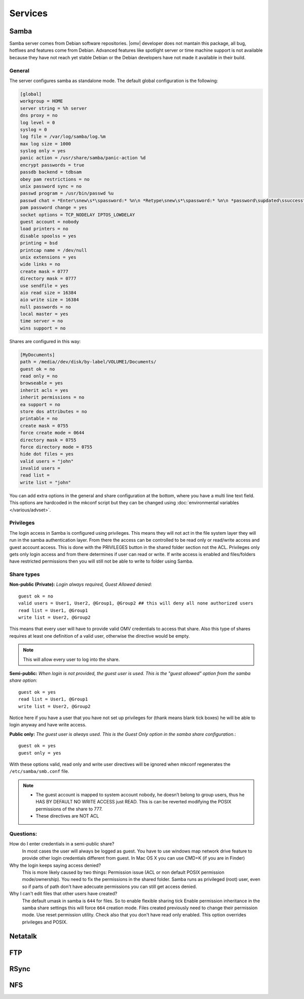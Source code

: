 Services
####


Samba
====

Samba server comes from Debian software repositories. |omv| developer does not mantain this package, all bug, hotfixes and features come from Debian. Advanced features like spotlight server or time machine support is not available because they have not reach yet stable Debian or the Debian developers have not made it available in their build.

General
^^^^

The server configures samba as standalone mode. The default global configuration is the following:

..  code-block:: conf

	[global]
	workgroup = HOME
	server string = %h server
	dns proxy = no
	log level = 0
	syslog = 0
	log file = /var/log/samba/log.%m
	max log size = 1000
	syslog only = yes
	panic action = /usr/share/samba/panic-action %d
	encrypt passwords = true
	passdb backend = tdbsam
	obey pam restrictions = no
	unix password sync = no
	passwd program = /usr/bin/passwd %u
	passwd chat = *Enter\snew\s*\spassword:* %n\n *Retype\snew\s*\spassword:* %n\n *password\supdated\ssuccessfully* .
	pam password change = yes
	socket options = TCP_NODELAY IPTOS_LOWDELAY
	guest account = nobody
	load printers = no
	disable spoolss = yes
	printing = bsd
	printcap name = /dev/null
	unix extensions = yes
	wide links = no
	create mask = 0777
	directory mask = 0777
	use sendfile = yes
	aio read size = 16384
	aio write size = 16384
	null passwords = no
	local master = yes
	time server = no
	wins support = no


Shares are configured in this way:

..  code-block:: conf

	[MyDocuments]
	path = /media//dev/disk/by-label/VOLUME1/Documents/
	guest ok = no
	read only = no
	browseable = yes
	inherit acls = yes
	inherit permissions = no
	ea support = no
	store dos attributes = no
	printable = no
	create mask = 0755
	force create mode = 0644
	directory mask = 0755
	force directory mode = 0755
	hide dot files = yes
	valid users = "john"
	invalid users =
	read list =
	write list = "john"


You can add extra options in the general and share configuration at the bottom, where you have a multi line text field. This options are hardcoded in the mkconf script but they can be changed using :doc:`environmental variables </various/advset>`.

Privileges
^^^^

The login access in Samba is configured using privileges. This means they will not act in the file system layer they will run in the samba authentication layer. From there the access can be controlled to be read only or read/write access and guest account access. This is done with the PRIVILEGES button in the shared folder section not the ACL.
Privileges only gets only login access and from there determines if user can read or write. If write access is enabled and files/folders have restricted permissions then you will still not be able to write to folder using Samba.

Share types
^^^^
**Non-public (Private):** *Login always required, Guest Allowed denied*::

	guest ok = no
	valid users = User1, User2, @Group1, @Group2 ## this will deny all none authorized users
	read list = User1, @Group1
	write list = User2, @Group2

This means that every user will have to provide valid OMV credentials to access that share. Also this type of shares requires at least one definition of a valid user, otherwise the directive would be empty.

.. note::
	This will allow every user to log into the share.

**Semi-public:**
*When login is not provided, the guest user is used. This is the "guest allowed" option from the samba share option*::
	guest ok = yes
	read list = User1, @Group1
	write list = User2, @Group2

Notice here if you have a user that you have not set up privileges for (thank means blank tick boxes) he will be able to login anyway and have write access.

**Public only:** *The guest user is always used. This is the Guest Only option in the samba share configuration.*::

	guest ok = yes
	guest only = yes

With these options valid, read only and write user directives will be ignored when mkconf regenerates the ``/etc/samba/smb.conf`` file.

.. note::
	- The guest account is mapped to system account nobody, he doesn’t belong to group users, thus he HAS BY DEFAULT NO WRITE ACCESS just READ. This is can be reverted modifying the POSIX permissions of the share to 777.
	- These directives are NOT ACL


Questions:
^^^^
How do I enter credentials in a semi-public share?
	In most cases the user will always be logged as guest.
	You have to use windows map network drive feature to provide other login credentials different from guest.
	In Mac OS X you can use CMD+K (if you are in Finder)

Why the login keeps saying access denied?
	This is more likely caused by two things: Permission issue (ACL or non default POSIX permission mode/ownership). You need to fix the permissions in the shared folder. Samba runs as privileged (root) user, even so if parts of path don't have adecuate permissions you can still get access denied.

Why I can't edit files that other users have created?
	The default umask in samba is ``644`` for files. So to enable flexible sharing tick Enable permission inheritance in the samba share settings this will force ``664`` creation mode. Files created previously need to change their permission mode. Use reset permission utility. Check also that you don't have read only enabled. This option overrides privileges and POSIX.


Netatalk
====

FTP
====

RSync
====

NFS
===
